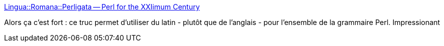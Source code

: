 :jbake-type: post
:jbake-status: published
:jbake-title: Lingua::Romana::Perligata -- Perl for the XXIimum Century
:jbake-tags: programming,bizarre,langue,_mois_déc.,_année_2014
:jbake-date: 2014-12-18
:jbake-depth: ../
:jbake-uri: shaarli/1418901252000.adoc
:jbake-source: https://nicolas-delsaux.hd.free.fr/Shaarli?searchterm=http%3A%2F%2Fwww.csse.monash.edu.au%2F%7Edamian%2Fpapers%2FHTML%2FPerligata.html&searchtags=programming+bizarre+langue+_mois_d%C3%A9c.+_ann%C3%A9e_2014
:jbake-style: shaarli

http://www.csse.monash.edu.au/~damian/papers/HTML/Perligata.html[Lingua::Romana::Perligata -- Perl for the XXIimum Century]

Alors ça c'est fort : ce truc permet d'utiliser du latin - plutôt que de l'anglais - pour l'ensemble de la grammaire Perl. Impressionant
